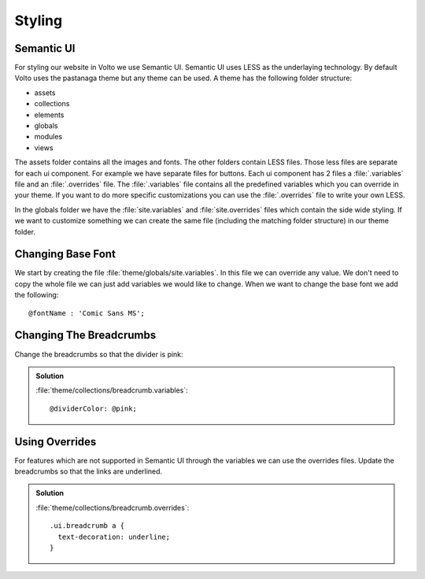 .. _styling-label:

=======
Styling
=======

Semantic UI
===========

For styling our website in Volto we use Semantic UI. Semantic UI uses LESS as
the underlaying technology. By default Volto uses the pastanaga theme but any
theme can be used. A theme has the following folder structure:

- assets
- collections
- elements
- globals
- modules
- views

The assets folder contains all the images and fonts. The other folders contain
LESS files. Those less files are separate for each ui component. For example we
have separate files for buttons. Each ui component has 2 files a :file:`.variables`
file and an :file:`.overrides` file. The :file:`.variables` file contains all the
predefined variables which you can override in your theme. If you want to do
more specific customizations you can use the :file:`.overrides` file to write your
own LESS.

In the globals folder we have the :file:`site.variables` and :file:`site.overrides`
files which contain the side wide styling. If we want to customize something
we can create the same file (including the matching folder structure) in our
theme folder.

Changing Base Font
==================

We start by creating the file :file:`theme/globals/site.variables`. In this file
we can override any value. We don't need to copy the whole file we can just add
variables we would like to change. When we want to change the base font we add
the following:

::

    @fontName : 'Comic Sans MS';

Changing The Breadcrumbs
========================

Change the breadcrumbs so that the divider is pink:

..  admonition:: Solution
    :class: toggle

    :file:`theme/collections/breadcrumb.variables`:

    ::

        @dividerColor: @pink;

Using Overrides
===============

For features which are not supported in Semantic UI through the variables we
can use the overrides files. Update the breadcrumbs so that the links are
underlined.


..  admonition:: Solution
    :class: toggle

    :file:`theme/collections/breadcrumb.overrides`:

    ::

        .ui.breadcrumb a {
          text-decoration: underline;
        }
